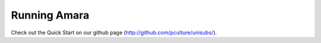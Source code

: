 ===========================
Running Amara
===========================

Check out the Quick Start on our github page
(http://github.com/pculture/unisubs/).
